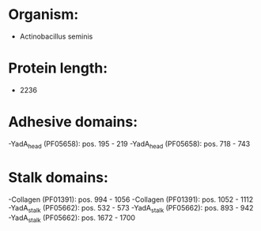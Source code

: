 * Organism:
- Actinobacillus seminis
* Protein length:
- 2236
* Adhesive domains:
-YadA_head (PF05658): pos. 195 - 219
-YadA_head (PF05658): pos. 718 - 743
* Stalk domains:
-Collagen (PF01391): pos. 994 - 1056
-Collagen (PF01391): pos. 1052 - 1112
-YadA_stalk (PF05662): pos. 532 - 573
-YadA_stalk (PF05662): pos. 893 - 942
-YadA_stalk (PF05662): pos. 1672 - 1700

